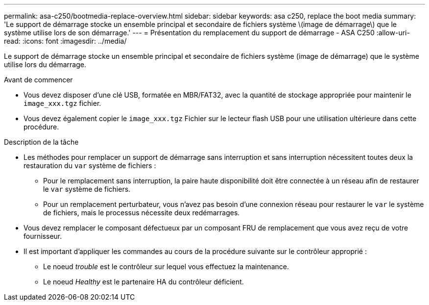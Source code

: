---
permalink: asa-c250/bootmedia-replace-overview.html 
sidebar: sidebar 
keywords: asa c250, replace the boot media 
summary: 'Le support de démarrage stocke un ensemble principal et secondaire de fichiers système \(image de démarrage\) que le système utilise lors de son démarrage.' 
---
= Présentation du remplacement du support de démarrage - ASA C250
:allow-uri-read: 
:icons: font
:imagesdir: ../media/


[role="lead"]
Le support de démarrage stocke un ensemble principal et secondaire de fichiers système (image de démarrage) que le système utilise lors du démarrage.

.Avant de commencer
* Vous devez disposer d'une clé USB, formatée en MBR/FAT32, avec la quantité de stockage appropriée pour maintenir le `image_xxx.tgz` fichier.
* Vous devez également copier le `image_xxx.tgz` Fichier sur le lecteur flash USB pour une utilisation ultérieure dans cette procédure.


.Description de la tâche
* Les méthodes pour remplacer un support de démarrage sans interruption et sans interruption nécessitent toutes deux la restauration du `var` système de fichiers :
+
** Pour le remplacement sans interruption, la paire haute disponibilité doit être connectée à un réseau afin de restaurer le `var` système de fichiers.
** Pour un remplacement perturbateur, vous n'avez pas besoin d'une connexion réseau pour restaurer le `var` le système de fichiers, mais le processus nécessite deux redémarrages.


* Vous devez remplacer le composant défectueux par un composant FRU de remplacement que vous avez reçu de votre fournisseur.
* Il est important d'appliquer les commandes au cours de la procédure suivante sur le contrôleur approprié :
+
** Le noeud _trouble_ est le contrôleur sur lequel vous effectuez la maintenance.
** Le noeud _Healthy_ est le partenaire HA du contrôleur déficient.



